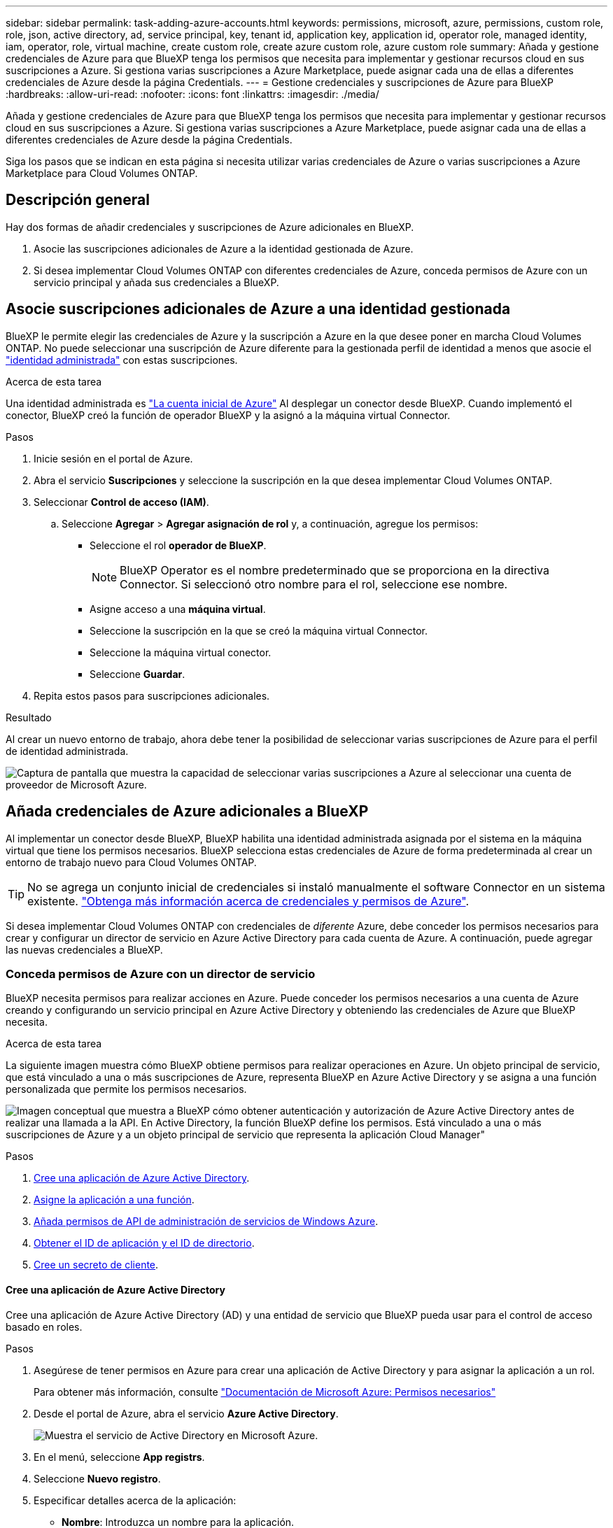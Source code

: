 ---
sidebar: sidebar 
permalink: task-adding-azure-accounts.html 
keywords: permissions, microsoft, azure, permissions, custom role, role, json, active directory, ad, service principal, key, tenant id, application key, application id, operator role, managed identity, iam, operator, role, virtual machine, create custom role, create azure custom role, azure custom role 
summary: Añada y gestione credenciales de Azure para que BlueXP tenga los permisos que necesita para implementar y gestionar recursos cloud en sus suscripciones a Azure. Si gestiona varias suscripciones a Azure Marketplace, puede asignar cada una de ellas a diferentes credenciales de Azure desde la página Credentials. 
---
= Gestione credenciales y suscripciones de Azure para BlueXP
:hardbreaks:
:allow-uri-read: 
:nofooter: 
:icons: font
:linkattrs: 
:imagesdir: ./media/


[role="lead"]
Añada y gestione credenciales de Azure para que BlueXP tenga los permisos que necesita para implementar y gestionar recursos cloud en sus suscripciones a Azure. Si gestiona varias suscripciones a Azure Marketplace, puede asignar cada una de ellas a diferentes credenciales de Azure desde la página Credentials.

Siga los pasos que se indican en esta página si necesita utilizar varias credenciales de Azure o varias suscripciones a Azure Marketplace para Cloud Volumes ONTAP.



== Descripción general

Hay dos formas de añadir credenciales y suscripciones de Azure adicionales en BlueXP.

. Asocie las suscripciones adicionales de Azure a la identidad gestionada de Azure.
. Si desea implementar Cloud Volumes ONTAP con diferentes credenciales de Azure, conceda permisos de Azure con un servicio principal y añada sus credenciales a BlueXP.




== Asocie suscripciones adicionales de Azure a una identidad gestionada

BlueXP le permite elegir las credenciales de Azure y la suscripción a Azure en la que desee poner en marcha Cloud Volumes ONTAP. No puede seleccionar una suscripción de Azure diferente para la gestionada perfil de identidad a menos que asocie el https://docs.microsoft.com/en-us/azure/active-directory/managed-identities-azure-resources/overview["identidad administrada"^] con estas suscripciones.

.Acerca de esta tarea
Una identidad administrada es link:concept-accounts-azure.html["La cuenta inicial de Azure"] Al desplegar un conector desde BlueXP. Cuando implementó el conector, BlueXP creó la función de operador BlueXP y la asignó a la máquina virtual Connector.

.Pasos
. Inicie sesión en el portal de Azure.
. Abra el servicio *Suscripciones* y seleccione la suscripción en la que desea implementar Cloud Volumes ONTAP.
. Seleccionar *Control de acceso (IAM)*.
+
.. Seleccione *Agregar* > *Agregar asignación de rol* y, a continuación, agregue los permisos:
+
*** Seleccione el rol *operador de BlueXP*.
+

NOTE: BlueXP Operator es el nombre predeterminado que se proporciona en la directiva Connector. Si seleccionó otro nombre para el rol, seleccione ese nombre.

*** Asigne acceso a una *máquina virtual*.
*** Seleccione la suscripción en la que se creó la máquina virtual Connector.
*** Seleccione la máquina virtual conector.
*** Seleccione *Guardar*.




. Repita estos pasos para suscripciones adicionales.


.Resultado
Al crear un nuevo entorno de trabajo, ahora debe tener la posibilidad de seleccionar varias suscripciones de Azure para el perfil de identidad administrada.

image:screenshot_accounts_switch_azure_subscription.gif["Captura de pantalla que muestra la capacidad de seleccionar varias suscripciones a Azure al seleccionar una cuenta de proveedor de Microsoft Azure."]



== Añada credenciales de Azure adicionales a BlueXP

Al implementar un conector desde BlueXP, BlueXP habilita una identidad administrada asignada por el sistema en la máquina virtual que tiene los permisos necesarios. BlueXP selecciona estas credenciales de Azure de forma predeterminada al crear un entorno de trabajo nuevo para Cloud Volumes ONTAP.


TIP: No se agrega un conjunto inicial de credenciales si instaló manualmente el software Connector en un sistema existente. link:concept-accounts-azure.html["Obtenga más información acerca de credenciales y permisos de Azure"].

Si desea implementar Cloud Volumes ONTAP con credenciales de _diferente_ Azure, debe conceder los permisos necesarios para crear y configurar un director de servicio en Azure Active Directory para cada cuenta de Azure. A continuación, puede agregar las nuevas credenciales a BlueXP.



=== Conceda permisos de Azure con un director de servicio

BlueXP necesita permisos para realizar acciones en Azure. Puede conceder los permisos necesarios a una cuenta de Azure creando y configurando un servicio principal en Azure Active Directory y obteniendo las credenciales de Azure que BlueXP necesita.

.Acerca de esta tarea
La siguiente imagen muestra cómo BlueXP obtiene permisos para realizar operaciones en Azure. Un objeto principal de servicio, que está vinculado a una o más suscripciones de Azure, representa BlueXP en Azure Active Directory y se asigna a una función personalizada que permite los permisos necesarios.

image:diagram_azure_authentication.png["Imagen conceptual que muestra a BlueXP cómo obtener autenticación y autorización de Azure Active Directory antes de realizar una llamada a la API. En Active Directory, la función BlueXP define los permisos. Está vinculado a una o más suscripciones de Azure y a un objeto principal de servicio que representa la aplicación Cloud Manager\""]

.Pasos
. <<Cree una aplicación de Azure Active Directory>>.
. <<Asigne la aplicación a una función>>.
. <<Añada permisos de API de administración de servicios de Windows Azure>>.
. <<Obtener el ID de aplicación y el ID de directorio>>.
. <<Cree un secreto de cliente>>.




==== Cree una aplicación de Azure Active Directory

Cree una aplicación de Azure Active Directory (AD) y una entidad de servicio que BlueXP pueda usar para el control de acceso basado en roles.

.Pasos
. Asegúrese de tener permisos en Azure para crear una aplicación de Active Directory y para asignar la aplicación a un rol.
+
Para obtener más información, consulte https://docs.microsoft.com/en-us/azure/active-directory/develop/howto-create-service-principal-portal#required-permissions/["Documentación de Microsoft Azure: Permisos necesarios"^]

. Desde el portal de Azure, abra el servicio *Azure Active Directory*.
+
image:screenshot_azure_ad.gif["Muestra el servicio de Active Directory en Microsoft Azure."]

. En el menú, seleccione *App registrs*.
. Seleccione *Nuevo registro*.
. Especificar detalles acerca de la aplicación:
+
** *Nombre*: Introduzca un nombre para la aplicación.
** *Tipo de cuenta*: Seleccione un tipo de cuenta (cualquiera funcionará con BlueXP).
** *Redirigir URI*: Puede dejar este campo en blanco.


. Seleccione *Registrar*.
+
Ha creado la aplicación AD y el director de servicio.



.Resultado
Ha creado la aplicación AD y el director de servicio.



==== Asigne la aplicación a una función

Debe enlazar el principal del servicio a una o más suscripciones de Azure y asignarle el rol de operador "BlueXP Operator" personalizado para que BlueXP tenga permisos en Azure.

.Pasos
. Crear un rol personalizado:
+
Tenga en cuenta que puede crear un rol personalizado de Azure mediante el portal de Azure, Azure PowerShell, Azure CLI o la API DE REST. Los siguientes pasos muestran cómo crear el rol con la CLI de Azure. Si prefiere utilizar un método diferente, consulte https://learn.microsoft.com/en-us/azure/role-based-access-control/custom-roles#steps-to-create-a-custom-role["Documentación de Azure"^]

+
.. Copie el contenido de link:reference-permissions-azure.html["Permisos de función personalizada para el conector"] Y guárdelos en un archivo JSON.
.. Modifique el archivo JSON agregando ID de suscripción de Azure al ámbito asignable.
+
Debe añadir el ID para cada suscripción de Azure desde la cual los usuarios crearán sistemas Cloud Volumes ONTAP.

+
*ejemplo*

+
[source, json]
----
"AssignableScopes": [
"/subscriptions/d333af45-0d07-4154-943d-c25fbzzzzzzz",
"/subscriptions/54b91999-b3e6-4599-908e-416e0zzzzzzz",
"/subscriptions/398e471c-3b42-4ae7-9b59-ce5bbzzzzzzz"
----
.. Use el archivo JSON para crear una función personalizada en Azure.
+
En los pasos siguientes se describe cómo crear la función mediante Bash en Azure Cloud Shell.

+
*** Comenzar https://docs.microsoft.com/en-us/azure/cloud-shell/overview["Shell de cloud de Azure"^] Y seleccione el entorno Bash.
*** Cargue el archivo JSON.
+
image:screenshot_azure_shell_upload.png["Una captura de pantalla de Azure Cloud Shell donde puede elegir la opción para cargar un archivo."]

*** Use la interfaz de línea de comandos de Azure para crear el rol personalizado:
+
[source, azurecli]
----
az role definition create --role-definition Connector_Policy.json
----
+
Ahora debe tener una función personalizada denominada operador BlueXP que puede asignar a la máquina virtual Connector.





. Asigne la aplicación al rol:
+
.. En el portal de Azure, abra el servicio *Suscripciones*.
.. Seleccione la suscripción.
.. Seleccione *Control de acceso (IAM) > Agregar > Agregar asignación de funciones*.
.. En la ficha *rol*, seleccione el rol *operador de BlueXP* y seleccione *Siguiente*.
.. En la ficha *Miembros*, realice los siguientes pasos:
+
*** Mantener seleccionado *Usuario, grupo o principal de servicio*.
*** Seleccione *Seleccionar miembros*.
+
image:screenshot-azure-service-principal-role.png["Captura de pantalla del portal de Azure que muestra la ficha Miembros al agregar una función a una aplicación."]

*** Busque el nombre de la aplicación.
+
Veamos un ejemplo:

+
image:screenshot_azure_service_principal_role.png["Una captura de pantalla del portal de Azure que muestra el formulario de asignación de funciones Add en el portal de Azure."]

*** Seleccione la aplicación y seleccione *Seleccionar*.
*** Seleccione *Siguiente*.


.. Seleccione *revisar + asignar*.
+
El principal de servicio ahora tiene los permisos de Azure necesarios para implementar el conector.

+
Si desea implementar Cloud Volumes ONTAP desde varias suscripciones a Azure, debe enlazar el principal del servicio con cada una de ellas. BlueXP le permite seleccionar la suscripción que desea utilizar al implementar Cloud Volumes ONTAP.







==== Añada permisos de API de administración de servicios de Windows Azure

El principal de servicio debe tener permisos de "API de administración de servicios de Windows Azure".

.Pasos
. En el servicio *Azure Active Directory*, seleccione *App registrs* y seleccione la aplicación.
. Seleccione *permisos de API > Agregar un permiso*.
. En *API de Microsoft*, seleccione *Administración de servicios Azure*.
+
image:screenshot_azure_service_mgmt_apis.gif["Una captura de pantalla del portal de Azure que muestra los permisos de la API de Azure Service Management."]

. Seleccione *Access Azure Service Management como usuarios de organización* y, a continuación, seleccione *Agregar permisos*.
+
image:screenshot_azure_service_mgmt_apis_add.gif["Una captura de pantalla del portal de Azure que muestra la adición de las API de gestión de servicios de Azure."]





==== Obtener el ID de aplicación y el ID de directorio

Al agregar la cuenta de Azure a BlueXP, debe proporcionar el ID de la aplicación (cliente) y el ID de directorio (inquilino) para la aplicación. BlueXP utiliza los identificadores para iniciar sesión mediante programación.

.Pasos
. En el servicio *Azure Active Directory*, seleccione *App registrs* y seleccione la aplicación.
. Copie el *ID de aplicación (cliente)* y el *ID de directorio (inquilino)*.
+
image:screenshot_azure_app_ids.gif["Captura de pantalla que muestra el ID de la aplicación (cliente) y el ID del directorio (inquilino) de una aplicación en Azure Active Directory."]

+
Al agregar la cuenta de Azure a BlueXP, debe proporcionar el ID de la aplicación (cliente) y el ID de directorio (inquilino) para la aplicación. BlueXP utiliza los identificadores para iniciar sesión mediante programación.





==== Cree un secreto de cliente

Necesita crear un secreto de cliente y, a continuación, proporcionar BlueXP con el valor del secreto para que BlueXP pueda utilizarlo para autenticar con Azure AD.

.Pasos
. Abra el servicio *Azure Active Directory*.
. Seleccione *App registres* y seleccione su aplicación.
. Seleccione *certificados y secretos > Nuevo secreto de cliente*.
. Proporcione una descripción del secreto y una duración.
. Seleccione *Agregar*.
. Copie el valor del secreto de cliente.
+
image:screenshot_azure_client_secret.gif["Una captura de pantalla del portal de Azure que muestra un secreto de cliente para el director de servicio de Azure AD."]

+
Ahora tiene un secreto de cliente que BlueXP puede utilizarlo para autenticar con Azure AD.



.Resultado
Su principal de servicio ahora está configurado y debe haber copiado el ID de aplicación (cliente), el ID de directorio (arrendatario) y el valor del secreto de cliente. Necesita introducir esta información en BlueXP cuando agrega una cuenta de Azure.



=== Agregue las credenciales a BlueXP

Después de proporcionar una cuenta de Azure con los permisos necesarios, puede añadir las credenciales para esa cuenta a BlueXP. Completar este paso le permite iniciar Cloud Volumes ONTAP con diferentes credenciales de Azure.

.Antes de empezar
Si acaba de crear estas credenciales en su proveedor de cloud, es posible que transcurran unos minutos hasta que estén disponibles para su uso. Espere unos minutos antes de agregar las credenciales a BlueXP.

.Antes de empezar
Debe crear un conector para poder cambiar la configuración de BlueXP. link:concept-connectors.html#how-to-create-a-connector["Aprenda a crear un conector"].

.Pasos
. En la parte superior derecha de la consola de BlueXP, seleccione el icono Configuración y seleccione *credenciales*.
+
image:screenshot_settings_icon.gif["Captura de pantalla que muestra el icono Configuración en la parte superior derecha de la consola BlueXP."]

. Seleccione *Agregar Credenciales* y siga los pasos del asistente.
+
.. *Ubicación de credenciales*: Seleccione *Microsoft Azure > conector*.
.. *Definir credenciales*: Introduzca información acerca del principal de servicio de Azure Active Directory que otorga los permisos necesarios:
+
*** ID de aplicación (cliente)
*** ID de directorio (inquilino)
*** Secreto de cliente


.. *Suscripción al mercado*: Asocie una suscripción al mercado con estas credenciales suscribiendo ahora o seleccionando una suscripción existente.
.. *Revisión*: Confirme los detalles sobre las nuevas credenciales y seleccione *Agregar*.




.Resultado
Ahora puede cambiar a un conjunto diferente de credenciales La página Details y Credentials https://docs.netapp.com/us-en/bluexp-cloud-volumes-ontap/task-deploying-otc-azure.html["al crear un nuevo entorno de trabajo"^]

image:screenshot_accounts_switch_azure.gif["Una captura de pantalla que muestra la selección entre credenciales después de seleccionar Editar Credenciales en la página Detalles  Credenciales."]



== Gestionar las credenciales existentes

Gestione las credenciales de Azure que ya ha agregado a BlueXP asociando una suscripción de Marketplace, editando credenciales y suprimiéndolas.



=== Asocie una suscripción de Azure Marketplace a credenciales

Después de añadir sus credenciales de Azure a BlueXP, puede asociar una suscripción de Azure Marketplace a esas credenciales. La suscripción permite crear un sistema Cloud Volumes ONTAP de pago por uso y utilizar otros servicios BlueXP.

Hay dos situaciones en las que puede asociar una suscripción a Azure Marketplace después de haber añadido las credenciales a BlueXP:

* No asoció una suscripción cuando agregó inicialmente las credenciales a BlueXP.
* Desea sustituir una suscripción existente de Azure Marketplace por una nueva suscripción.


.Antes de empezar
Debe crear un conector para poder cambiar la configuración de BlueXP. link:concept-connectors.html#how-to-create-a-connector["Vea cómo"].

.Pasos
. En la parte superior derecha de la consola de BlueXP, seleccione el icono Configuración y seleccione *credenciales*.
. Seleccione el menú de acción para un conjunto de credenciales y luego seleccione *Suscripción asociada*.
+
Debe seleccionar las credenciales asociadas a un conector. No puedes asociar una suscripción al mercado con credenciales asociadas a BlueXP.

+
image:screenshot_azure_add_subscription.png["Captura de pantalla del menú de acción para un conjunto de credenciales existentes."]

. Para asociar las credenciales a una suscripción existente, seleccione la suscripción en la lista desplegable y seleccione *asociado*.
. Para asociar las credenciales a una nueva suscripción, seleccione *Agregar suscripción > continuar* y siga los pasos de Azure Marketplace:
+
.. Si se le solicita, inicie sesión en su cuenta de Azure.
.. Seleccione *Suscribirse*.
.. Rellene el formulario y seleccione *Suscribirse*.
.. Una vez completado el proceso de suscripción, seleccione *Configurar cuenta ahora*.
+
Se le redirigirá al sitio web de BlueXP.

.. Desde la página *asignación de suscripción*:
+
*** Seleccione las cuentas de BlueXP con las que desea asociar esta suscripción.
*** En el campo *sustituir suscripción existente*, elija si desea sustituir automáticamente la suscripción existente para una cuenta con esta nueva suscripción.
+
BlueXP reemplaza la suscripción existente para todas las credenciales de la cuenta con esta nueva suscripción. Si alguna vez no se ha asociado un conjunto de credenciales a una suscripción, esta nueva suscripción no se asociará a dichas credenciales.

+
Para el resto de cuentas, deberá asociar manualmente la suscripción repitiendo estos pasos.

*** Seleccione *Guardar*.
+
En el siguiente vídeo se muestran los pasos para suscribirse desde Azure Marketplace:

+
.Suscríbete a BlueXP desde Azure Marketplace
video::b7e97509-2ecf-4fa0-b39b-b0510109a318[panopto]








=== Editar credenciales

Edite sus credenciales de Azure en BlueXP modificando los detalles acerca de sus credenciales de servicio de Azure. Por ejemplo, es posible que necesite actualizar el secreto de cliente si se creó un nuevo secreto para la aplicación principal de servicios.

.Pasos
. En la parte superior derecha de la consola de BlueXP, seleccione el icono Configuración y seleccione *credenciales*.
. En la página *credenciales de cuenta*, seleccione el menú de acción para un conjunto de credenciales y, a continuación, seleccione *Editar credenciales*.
. Realice los cambios necesarios y, a continuación, seleccione *aplicar*.




=== Eliminar credenciales

Si ya no necesita un conjunto de credenciales, puede eliminarlas de BlueXP. Sólo puede eliminar credenciales que no estén asociadas a un entorno de trabajo.

.Pasos
. En la parte superior derecha de la consola de BlueXP, seleccione el icono Configuración y seleccione *credenciales*.
. En la página *credenciales de cuenta*, seleccione el menú de acción para un conjunto de credenciales y, a continuación, seleccione *Eliminar credenciales*.
. Seleccione *Eliminar* para confirmar.

